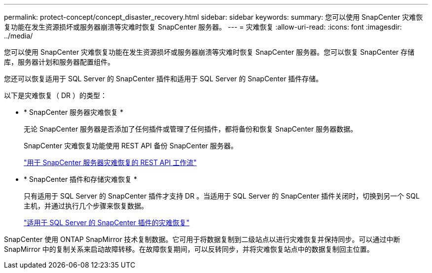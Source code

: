 ---
permalink: protect-concept/concept_disaster_recovery.html 
sidebar: sidebar 
keywords:  
summary: 您可以使用 SnapCenter 灾难恢复功能在发生资源损坏或服务器崩溃等灾难时恢复 SnapCenter 服务器。 
---
= 灾难恢复
:allow-uri-read: 
:icons: font
:imagesdir: ../media/


[role="lead"]
您可以使用 SnapCenter 灾难恢复功能在发生资源损坏或服务器崩溃等灾难时恢复 SnapCenter 服务器。您可以恢复 SnapCenter 存储库，服务器计划和服务器配置组件。

您还可以恢复适用于 SQL Server 的 SnapCenter 插件和适用于 SQL Server 的 SnapCenter 插件存储。

以下是灾难恢复（ DR ）的类型：

* * SnapCenter 服务器灾难恢复 *
+
无论 SnapCenter 服务器是否添加了任何插件或管理了任何插件，都将备份和恢复 SnapCenter 服务器数据。

+
SnapCenter 灾难恢复功能使用 REST API 备份 SnapCenter 服务器。

+
link:../sc-automation/rest_api_workflows_disaster_recovery_of_snapcenter_server.html["用于 SnapCenter 服务器灾难恢复的 REST API 工作流"]

* * SnapCenter 插件和存储灾难恢复 *
+
只有适用于 SQL Server 的 SnapCenter 插件才支持 DR 。当适用于 SQL Server 的 SnapCenter 插件关闭时，切换到另一个 SQL 主机，并通过执行几个步骤来恢复数据。

+
link:../protect-scsql/task_disaster_recovery_scsql.html["适用于 SQL Server 的 SnapCenter 插件的灾难恢复"]



SnapCenter 使用 ONTAP SnapMirror 技术复制数据。它可用于将数据复制到二级站点以进行灾难恢复并保持同步。可以通过中断 SnapMirror 中的复制关系来启动故障转移。在故障恢复期间，可以反转同步，并将灾难恢复站点中的数据复制回主位置。
